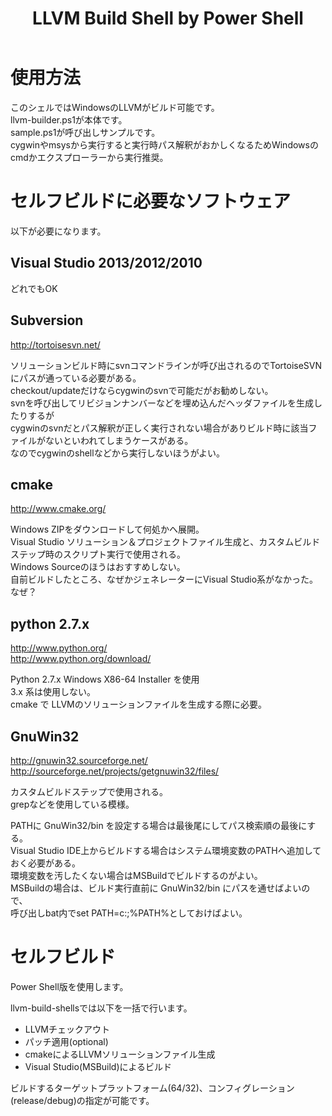 # -*- mode: org ; coding: utf-8-unix -*-
# last updated : 2015/02/06.02:43:51


#+TITLE:     LLVM Build Shell by Power Shell
#+AUTHOR:    yaruopooner [https://github.com/yaruopooner]
#+OPTIONS:   author:nil timestamp:t |:t \n:t ^:nil


* 使用方法
  このシェルではWindowsのLLVMがビルド可能です。
  llvm-builder.ps1が本体です。
  sample.ps1が呼び出しサンプルです。
  cygwinやmsysから実行すると実行時パス解釈がおかしくなるためWindowsのcmdかエクスプローラーから実行推奨。

* セルフビルドに必要なソフトウェア
  以下が必要になります。

** Visual Studio 2013/2012/2010
   どれでもOK

** Subversion
   http://tortoisesvn.net/

   ソリューションビルド時にsvnコマンドラインが呼び出されるのでTortoiseSVNにパスが通っている必要がある。
   checkout/updateだけならcygwinのsvnで可能だがお勧めしない。
   svnを呼び出してリビジョンナンバーなどを埋め込んだヘッダファイルを生成したりするが
   cygwinのsvnだとパス解釈が正しく実行されない場合がありビルド時に該当ファイルがないといわれてしまうケースがある。
   なのでcygwinのshellなどから実行しないほうがよい。

** cmake
   http://www.cmake.org/

   Windows ZIPをダウンロードして何処かへ展開。
   Visual Studio ソリューション＆プロジェクトファイル生成と、カスタムビルドステップ時のスクリプト実行で使用される。
   Windows Sourceのほうはおすすめしない。
   自前ビルドしたところ、なぜかジェネレーターにVisual Studio系がなかった。なぜ？
	
** python 2.7.x
   http://www.python.org/
   http://www.python.org/download/

   Python 2.7.x Windows X86-64 Installer を使用
   3.x 系は使用しない。
   cmake で LLVMのソリューションファイルを生成する際に必要。

** GnuWin32
   http://gnuwin32.sourceforge.net/
   http://sourceforge.net/projects/getgnuwin32/files/

   カスタムビルドステップで使用される。
   grepなどを使用している模様。

   PATHに GnuWin32/bin を設定する場合は最後尾にしてパス検索順の最後にする。
   Visual Studio IDE上からビルドする場合はシステム環境変数のPATHへ追加しておく必要がある。
   環境変数を汚したくない場合はMSBuildでビルドするのがよい。
   MSBuildの場合は、ビルド実行直前に GnuWin32/bin にパスを通せばよいので、
   呼び出しbat内でset PATH=c:\GnuWin32\bin;%PATH%としておけばよい。

* セルフビルド
  Power Shell版を使用します。

  llvm-build-shellsでは以下を一括で行います。
  - LLVMチェックアウト
  - パッチ適用(optional)
  - cmakeによるLLVMソリューションファイル生成
  - Visual Studio(MSBuild)によるビルド

  ビルドするターゲットプラットフォーム(64/32)、コンフィグレーション(release/debug)の指定が可能です。



